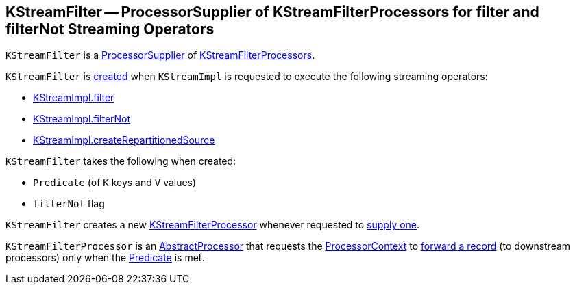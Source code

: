 == [[KStreamFilter]] KStreamFilter -- ProcessorSupplier of KStreamFilterProcessors for filter and filterNot Streaming Operators

`KStreamFilter` is a <<kafka-streams-ProcessorSupplier.adoc#, ProcessorSupplier>> of <<get, KStreamFilterProcessors>>.

`KStreamFilter` is <<creating-instance, created>> when `KStreamImpl` is requested to execute the following streaming operators:

* <<kafka-streams-internals-KStreamImpl.adoc#filter, KStreamImpl.filter>>
* <<kafka-streams-internals-KStreamImpl.adoc#filterNot, KStreamImpl.filterNot>>
* <<kafka-streams-internals-KStreamImpl.adoc#createRepartitionedSource, KStreamImpl.createRepartitionedSource>>

[[creating-instance]]
`KStreamFilter` takes the following when created:

* [[predicate]] `Predicate` (of `K` keys and `V` values)
* [[filterNot]] `filterNot` flag

[[get]]
`KStreamFilter` creates a new <<KStreamFilterProcessor, KStreamFilterProcessor>> whenever requested to <<kafka-streams-ProcessorSupplier.adoc#get, supply one>>.

[[KStreamFilterProcessor]]
`KStreamFilterProcessor` is an <<kafka-streams-AbstractProcessor.adoc#, AbstractProcessor>> that requests the <<kafka-streams-AbstractProcessor.adoc#context, ProcessorContext>> to <<kafka-streams-ProcessorContext.adoc#forward, forward a record>> (to downstream processors) only when the <<predicate, Predicate>> is met.

